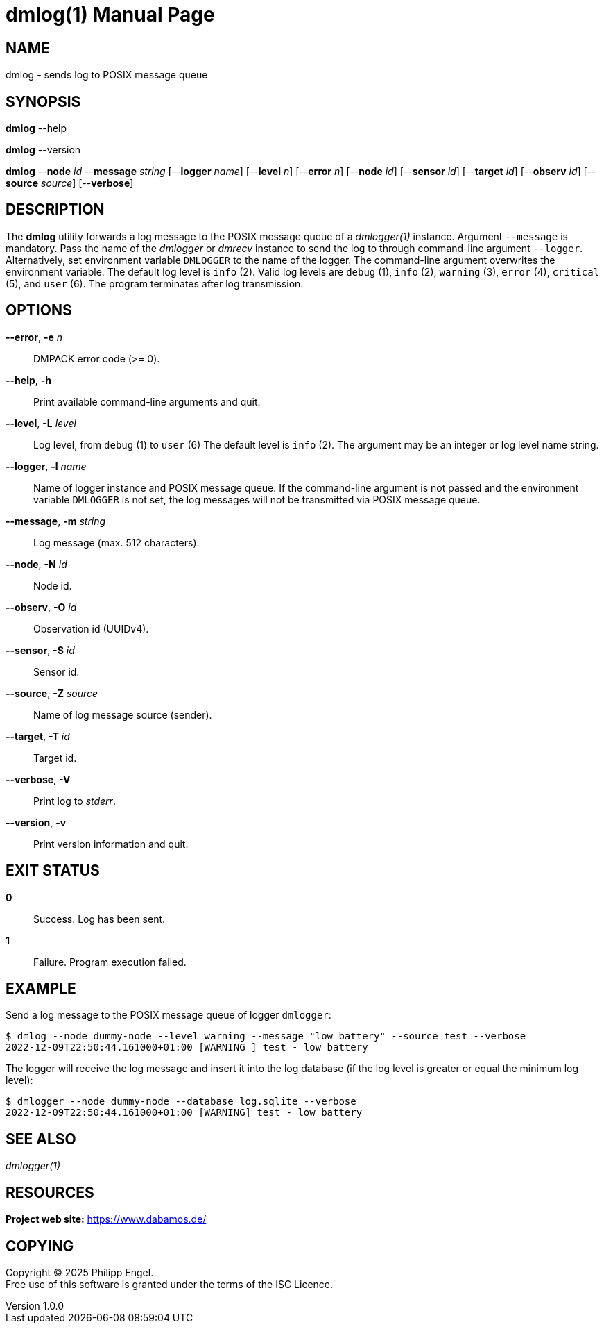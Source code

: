 = dmlog(1)
Philipp Engel
v1.0.0
:doctype: manpage
:manmanual: User Commands
:mansource: DMLOG

== NAME

dmlog - sends log to POSIX message queue

== SYNOPSIS

*dmlog* --help

*dmlog* --version

*dmlog* --*node* _id_ --*message* _string_ [--*logger* _name_] [--*level* _n_]
[--*error* _n_] [--*node* _id_] [--*sensor* _id_] [--*target* _id_]
[--*observ* _id_] [--*source* _source_] [--*verbose*]

== DESCRIPTION

The *dmlog* utility forwards a log message to the POSIX message queue of a
_dmlogger(1)_ instance. Argument `--message` is mandatory. Pass the name of
the _dmlogger_ or _dmrecv_ instance to send the log to through command-line
argument `--logger`. Alternatively, set environment variable `DMLOGGER` to the
name of the logger. The command-line argument overwrites the environment
variable. The default log level is `info` (2). Valid log levels are `debug`
(1), `info` (2), `warning` (3), `error` (4), `critical` (5), and `user` (6).
The program terminates after log transmission.

== OPTIONS

*--error*, *-e* _n_::
  DMPACK error code (>= 0).

*--help*, *-h*::
  Print available command-line arguments and quit.

*--level*, *-L* _level_::
  Log level, from `debug` (1) to `user` (6) The default level is `info` (2).
  The argument may be an integer or log level name string.

*--logger*, *-l* _name_::
  Name of logger instance and POSIX message queue. If the command-line argument
  is not passed and the environment variable `DMLOGGER` is not set, the log
  messages will not be transmitted via POSIX message queue.

*--message*, *-m* _string_::
  Log message (max. 512 characters).

*--node*, *-N* _id_::
  Node id.

*--observ*, *-O* _id_::
  Observation id (UUIDv4).

*--sensor*, *-S* _id_::
  Sensor id.

*--source*, *-Z* _source_::
  Name of log message source (sender).

*--target*, *-T* _id_::
  Target id.

*--verbose*, *-V*::
  Print log to _stderr_.

*--version*, *-v*::
  Print version information and quit.

== EXIT STATUS

*0*::
  Success.
  Log has been sent.

*1*::
  Failure.
  Program execution failed.

== EXAMPLE

Send a log message to the POSIX message queue of logger `dmlogger`:

....
$ dmlog --node dummy-node --level warning --message "low battery" --source test --verbose
2022-12-09T22:50:44.161000+01:00 [WARNING ] test - low battery
....

The logger will receive the log message and insert it into the log database (if
the log level is greater or equal the minimum log level):

....
$ dmlogger --node dummy-node --database log.sqlite --verbose
2022-12-09T22:50:44.161000+01:00 [WARNING] test - low battery
....

== SEE ALSO

_dmlogger(1)_

== RESOURCES

*Project web site:* https://www.dabamos.de/

== COPYING

Copyright (C) 2025 {author}. +
Free use of this software is granted under the terms of the ISC Licence.
